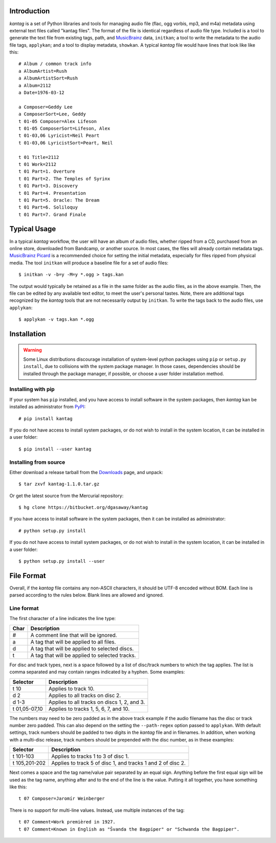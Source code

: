 Introduction
============

*kantag* is a set of Python libraries and tools for managing audio file (flac,
ogg vorbis, mp3, and m4a) metadata using external text files called "kantag
files".  The format of the file is identical regardless of audio file type.  
Included is a tool to generate the text file from existing tags, path, and
`MusicBrainz <https://musicbrainz.org>`_ data, ``initkan``; a tool to write the
metadata to the audio file tags, ``applykan``; and a tool to display metadata,
``showkan``.  A typical *kantag* file would have lines that look like like
this::

    # Album / common track info
    a AlbumArtist=Rush
    a AlbumArtistSort=Rush
    a Album=2112
    a Date=1976-03-12

    a Composer=Geddy Lee
    a ComposerSort=Lee, Geddy
    t 01-05 Composer=Alex Lifeson
    t 01-05 ComposerSort=Lifeson, Alex
    t 01-03,06 Lyricist=Neil Peart
    t 01-03,06 LyricistSort=Peart, Neil

    t 01 Title=2112
    t 01 Work=2112
    t 01 Part=1. Overture
    t 01 Part=2. The Temples of Syrinx
    t 01 Part=3. Discovery
    t 01 Part=4. Presentation
    t 01 Part=5. Oracle: The Dream
    t 01 Part=6. Soliloquy
    t 01 Part=7. Grand Finale


Typical Usage
=============

In a typical *kantag* workflow, the user will have an album of audio files,
whether ripped from a CD, purchased from an online store, downloaded from
Bandcamp, or another source.  In most cases, the files will already contain
metadata tags.  `MusicBrainz Picard <https://picard.musicbrainz.org/>`_ is a
recommended choice for setting the initial metadata, especially for files ripped
from physical media.  The tool ``initkan`` will produce a baseline file for
a set of audio files::

    $ initkan -v -b=y -M=y *.ogg > tags.kan

The output would typically be retained as a file in the same folder as the audio
files, as in the above example.  Then, the file can be edited by any available
text editor, to meet the user's personal tastes.  Note, there are additional 
tags recognized by the *kantag* tools that are not necessarily output by
``initkan``.  To write the tags back to the audio files, use ``applykan``::

    $ applykan -v tags.kan *.ogg

Installation
============

.. warning::

    Some Linux distributions discourage installation of system-level python
    packages using ``pip`` or ``setup.py install``, due to collisions with the
    system package manager.  In those cases, dependencies should be installed
    through the package manager, if possible, or choose a user folder
    installation method.

Installing with pip
-------------------

If your system has ``pip`` installed, and you have access to install software in
the system packages, then *kantag* kan be installed as administrator from 
`PyPI <https://pypi.python.org/pypi>`_::

    # pip install kantag

If you do not have access to install system packages, or do not wish to install
in the system location, it can be installed in a user folder::

    $ pip install --user kantag

Installing from source
----------------------

Either download a release tarball from the
`Downloads <https://bitbucket.org/dgasaway/kantag/downloads/>`_ page, and
unpack::

    $ tar zxvf kantag-1.1.0.tar.gz

Or get the latest source from the Mercurial repository::

    $ hg clone https://bitbucket.org/dgasaway/kantag

If you have access to install software in the system packages, then it can be
installed as administrator::

    # python setup.py install

If you do not have access to install system packages, or do not wish to install
in the system location, it can be installed in a user folder::

    $ python setup.py install --user


File Format
===========

Overall, if the *kantag* file contains any non-ASCII characters, it should be
UTF-8 encoded without BOM. Each line is parsed according to the rules below.
Blank lines are allowed and ignored.


Line format
-----------

The first character of a line indicates the line type:

+------+------------------------------------------------+
| Char | Description                                    |
+======+================================================+
| #    | A comment line that will be ignored.           |
+------+------------------------------------------------+
| a    | A tag that will be applied to all files.       |
+------+------------------------------------------------+
| d    | A tag that will be applied to selected discs.  |
+------+------------------------------------------------+
| t    | A tag that will be applied to selected tracks. |
+------+------------------------------------------------+

For disc and track types, next is a space followed by a list of disc/track
numbers to which the tag applies. The list is comma separated and may
contain ranges indicated by a hyphen. Some examples: 

+---------------+---------------------------------------------+
| Selector      | Description                                 |
+===============+=============================================+
| t 10          | Applies to track 10.                        |
+---------------+---------------------------------------------+
| d 2           | Applies to all tracks on disc 2.            |
+---------------+---------------------------------------------+
| d 1-3         | Applies to all tracks on discs 1, 2, and 3. |
+---------------+---------------------------------------------+
| t 01,05-07,10 | Applies to tracks 1, 5, 6, 7, and 10.       |
+---------------+---------------------------------------------+

The numbers may need to be zero padded as in the above track example if the
audio filename has the disc or track number zero padded. This can also depend
on the setting the ``--path-regex`` option passed to ``applykan``. With default
settings, track numbers should be padded to two digits in the *kantag* file and
in filenames. In addition, when working with a multi-disc release, track numbers
should be prepended with the disc number, as in these examples:

+---------------+-------------------------------------------------------------+
| Selector      | Description                                                 |
+===============+=============================================================+
| t 101-103     | Applies to tracks 1 to 3 of disc 1.                         |
+---------------+-------------------------------------------------------------+
| t 105,201-202 | Applies to track 5 of disc 1, and tracks 1 and 2 of disc 2. |
+---------------+-------------------------------------------------------------+

Next comes a space and the tag name/value pair separated by an equal sign.
Anything before the first equal sign will be used as the tag name, anything
after and to the end of the line is the value. Putting it all together, you
have something like this::

    t 07 Composer=Jaromír Weinberger

There is no support for multi-line values. Instead, use multiple instances of
the tag::

    t 07 Comment=Work premièred in 1927.
    t 07 Comment=Known in English as "Švanda the Bagpiper" or "Schwanda the Bagpiper".
